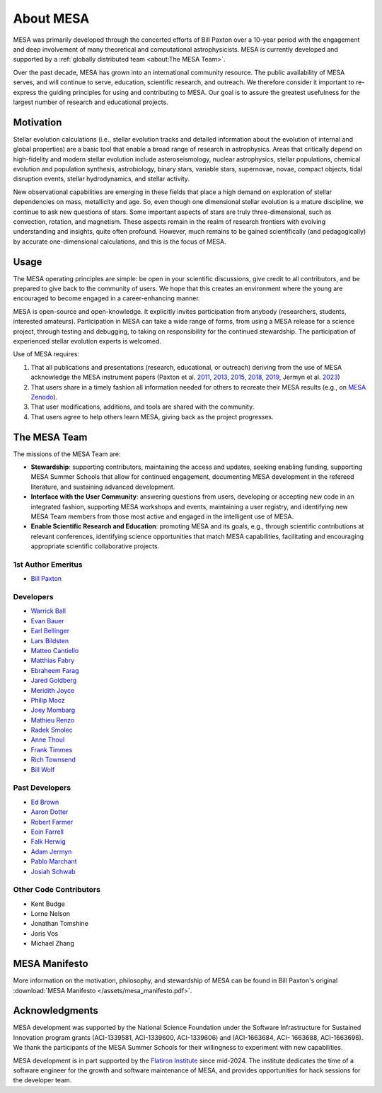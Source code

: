 ==========
About MESA
==========

MESA was primarily developed through the concerted efforts of Bill
Paxton over a 10-year period with the engagement and deep involvement
of many theoretical and computational astrophysicists. MESA is
currently developed and supported by a :ref:`globally distributed team
<about:The MESA Team>`.

Over the past decade, MESA has grown into an international community
resource. The public availability of MESA serves, and will continue to serve,
education, scientific research, and outreach. We therefore
consider it important to re-express the guiding principles for using
and contributing to MESA. Our goal is to assure the greatest
usefulness for the largest number of research and educational projects.

Motivation
==========

Stellar evolution calculations (i.e., stellar evolution tracks and
detailed information about the evolution of internal and global
properties) are a basic tool that enable a broad range of research in
astrophysics. Areas that critically depend on high-fidelity and modern
stellar evolution include asteroseismology, nuclear astrophysics,
stellar populations, chemical evolution and population synthesis,
astrobiology, binary stars, variable stars, supernovae, novae, compact
objects, tidal disruption events, stellar hydrodynamics, and stellar activity.

New observational capabilities are emerging in these fields that place
a high demand on exploration of stellar dependencies on mass,
metallicity and age. So, even though one dimensional stellar evolution
is a mature discipline, we continue to ask new questions of stars.
Some important aspects of stars are truly three-dimensional, such as
convection, rotation, and magnetism. These aspects remain in the realm
of research frontiers with evolving understanding and insights, quite
often profound. However, much remains to be gained scientifically (and
pedagogically) by accurate one-dimensional calculations, and this is
the focus of MESA.

Usage
=====

The MESA operating principles are simple: be open in your scientific
discussions, give credit to all contributors, and be prepared to give
back to the community of users. We hope that this creates an
environment where the young are encouraged to become engaged in a
career-enhancing manner.

MESA is open-source and open-knowledge. It explicitly invites
participation from anybody (researchers, students, interested
amateurs). Participation in MESA can take a wide range of forms,
from using a MESA release for a science project, through testing and
debugging, to taking on responsibility for the continued stewardship.
The participation of experienced stellar evolution experts is welcomed.

Use of MESA requires:

1. That all publications and presentations (research, educational,
   or outreach) deriving from the use of MESA acknowledge the MESA
   instrument papers (Paxton et al.
   `2011 <https://ui.adsabs.harvard.edu/abs/2011ApJS..192....3P/abstract>`_,
   `2013 <https://ui.adsabs.harvard.edu/abs/2013ApJS..208....4P/abstract>`_,
   `2015 <https://ui.adsabs.harvard.edu/abs/2015ApJS..220...15P/abstract>`_,
   `2018 <https://ui.adsabs.harvard.edu/abs/2018ApJS..234...34P/abstract>`_,
   `2019 <https://ui.adsabs.harvard.edu/abs/2019ApJS..243...10P/abstract>`_,
   Jermyn et al.
   `2023 <https://ui.adsabs.harvard.edu/abs/2023ApJS..265...15J/abstract>`_)

2. That users share in a timely fashion all information needed for others to
   recreate their MESA results (e.g., on `MESA Zenodo <https://zenodo.org/communities/mesa>`__).

3. That user modifications, additions, and tools are shared with the community.

4. That users agree to help others learn MESA, giving back as the project progresses.

The MESA Team
=============

The missions of the MESA Team are:

+ **Stewardship**: supporting contributors, maintaining the access
  and updates, seeking enabling funding, supporting MESA Summer Schools
  that allow for continued engagement, documenting MESA development in
  the refereed literature, and sustaining advanced development.

+ **Interface with the User Community**: answering questions from users,
  developing or accepting new code in an integrated fashion, supporting
  MESA workshops and events, maintaining a user registry, and identifying
  new MESA Team members from those most active and engaged in the
  intelligent use of MESA.

+ **Enable Scientific Research and Education**: promoting MESA and its
  goals, e.g., through scientific contributions at relevant conferences,
  identifying science opportunities that match MESA capabilities,
  facilitating and encouraging appropriate scientific collaborative
  projects.

1st Author Emeritus
-------------------

* `Bill Paxton <https://www.kitp.ucsb.edu/paxton>`__

Developers
----------

* `Warrick Ball <https://warrickball.gitlab.io/>`__
* `Evan Bauer <https://evbauer.github.io/>`__
* `Earl Bellinger <https://earlbellinger.com/>`__
* `Lars Bildsten <http://www.kitp.ucsb.edu/bildsten/>`__
* `Matteo Cantiello <http://www.matteocantiello.com/>`__
* `Matthias Fabry <https://github.com/matthiasfabry>`__
* `Ebraheem Farag <https://github.com/Debraheem>`__
* `Jared Goldberg <https://jaredagoldberg.wordpress.com/>`__
* `Meridith Joyce <http://www.meridithjoyce.com/>`__
* `Philip Mocz <https://pmocz.github.io/>`__
* `Joey Mombarg <https://jmombarg.github.io/PersonalWebsite/index.html>`__
* `Mathieu Renzo <https://www.as.arizona.edu/~mrenzo/>`__
* `Radek Smolec <https://www.camk.edu.pl/en/staff/smolec/>`__
* `Anne Thoul <https://scholar.google.be/citations?user=pVXttZoAAAAJ&hl=fr>`__
* `Frank Timmes <http://cococubed.com/>`__
* `Rich Townsend <http://www.astro.wisc.edu/~townsend>`__
* `Bill Wolf <http://wmwolf.github.io/>`__

Past Developers
---------------

* `Ed Brown <http://web.pa.msu.edu/people/ebrown/>`__
* `Aaron Dotter <https://aarondotter.github.io/>`__
* `Robert Farmer <http://rjfarmer.io/>`__
* `Eoin Farrell <https://scholar.google.es/citations?user=Shv2DncAAAAJ&hl=es>`__
* `Falk Herwig <http://www.astro.uvic.ca/~fherwig/>`__
* `Adam Jermyn <http://adamjermyn.com/>`__
* `Pablo Marchant <https://orlox.github.io/>`__
* `Josiah Schwab <https://yoshiyahu.org/>`__

Other Code Contributors
-----------------------

* Kent Budge
* Lorne Nelson
* Jonathan Tomshine
* Joris Vos
* Michael Zhang

MESA Manifesto
==============

More information on the motivation, philosophy, and stewardship
of MESA can be found in Bill Paxton's original
:download:`MESA Manifesto </assets/mesa_manifesto.pdf>`.

Acknowledgments
===============

MESA development was supported by the National Science Foundation
under the Software Infrastructure for Sustained Innovation program
grants (ACI-1339581, ACI-1339600, ACI-1339606) and (ACI-1663684, ACI-
1663688, ACI-1663696). We thank the participants of the MESA Summer
Schools for their willingness to experiment with new capabilities.

MESA development is in part supported by the
`Flatiron Institute <https://www.simonsfoundation.org/2025/03/31/flatiron-institute-becomes-new-hub-for-stellar-evolution-software-suite-mesa/>`__
since mid-2024.
The institute dedicates the time of a software engineer for the growth
and software maintenance of MESA,
and provides opportunities for hack sessions for the developer team.
